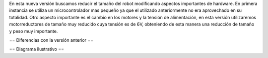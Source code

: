 En esta nueva versión buscamos reducir el tamaño del robot modificando aspectos importantes de hardware. En primera instancia se utiliza un microcontrolador mas pequeño ya que el utilizado anteriormente no era aprovechado en su totalidad.
Otro aspecto importante es el cambio en los motores y la tensión de alimentación, en esta versión utilizaremos motorreductores  de tamaño muy reducido cuya tensión es de 6V, obteniendo de esta manera una reducción de tamaño y peso muy importante. 

== Diferencias con la versión anterior ==


== Diagrama ilustrativo ==
